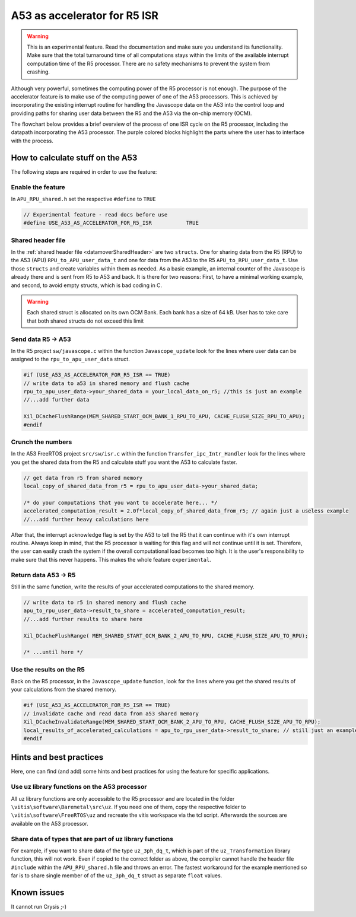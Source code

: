 .. _A53accelerator:

=============================
A53 as accelerator for R5 ISR 
=============================

.. warning::
    This is an experimental feature. Read the documentation and make 
    sure you understand its functionality. Make sure that the total 
    turnaround time of all computations stays within the limits of 
    the available interrupt computation time of the R5 processor. 
    There are no safety mechanisms to prevent the system from crashing.

Although very powerful, sometimes the computing power of the R5 processor is not enough.   
The purpose of the accelerator feature is to make use of the computing power 
of one of the A53 processors. This is achieved by incorporating the existing interrupt routine 
for handling the Javascope data on the A53 into the control loop and providing paths 
for sharing user data between the R5 and the A53 via the on-chip memory (OCM).

The flowchart below provides a brief overview of the process of one ISR cycle on the 
R5 processor, including the datapath incorporating the A53 processor. 
The purple colored blocks highlight the parts where the user has to interface with 
the process.

.. mermaid::
    :align: center
    :caption: Signal flow of A53 accelerator 
  
    flowchart TD
      subgraph R5: ISR_Control
          X(uz_SystemTime_ISR_Tic) -->Y(R5: ISR stuff) -->Z(Javascope_update)
      end
          Z --> A
      subgraph R5: Javascope_update
          A[R5: Write data to <br> OCM Bank 1] -->B(R5: Flush cache of <br> OCM Bank 1)
          style A fill:#f9f
          B --> C(IPI from R5 to A53)
          C -->E(R5: Poll for acknowledge <br> of IPI on A53)
      end
          E -->|wait until A53 is finished|E
          E --> |ack|G
      subgraph A53: Transfer_ipc_Intr_Handler
          C --> F[A53: crunch the numbers <br> with user data from OCM Bank 1, <br> write results to OCM Bank 2]
          style F fill:#f9f
          W(Handle Javascope data <br> for ethernet <br> transmission)
      end
          F -->|finished, set ack| G(R5: Invalidate <br> OCM Bank 2)
      subgraph R5: Javascope_update
          G --> H(R5: Read results <br> from A53)
          style H fill:#f9f
      end
      subgraph R5: ISR_Control
          H --> J(R5: ISR stuff)
          J --> K(uz_systemTime_ISR_Toc)
       end
          X .-> |USER MUST ENSURE THAT ALL COMPUTATIONS ARE FINISHED WITHIN AVAILABLE TIME !!!|K	


How to calculate stuff on the A53
---------------------------------
The following steps are required in order to use the feature:

Enable the feature
******************
In ``APU_RPU_shared.h`` set the respective ``#define`` to ``TRUE``

.. code-block:: C

    // Experimental feature - read docs before use
    #define USE_A53_AS_ACCELERATOR_FOR_R5_ISR		TRUE



Shared header file
******************
In the :ref:`shared header file <datamoverSharedHeader>` are two ``structs``. 
One for sharing data from the R5 (RPU) to the A53 (APU) ``RPU_to_APU_user_data_t`` and 
one for data from the A53 to the R5 ``APU_to_RPU_user_data_t``. Use those 
``structs`` and create variables within them as needed. As a basic example, an internal counter of 
the Javascope is already there and is sent from R5 to A53 and back. It is there for two reasons: 
First, to have a minimal working example, and second, to avoid empty structs, which is bad coding in C.


.. warning::
    Each shared struct is allocated on its own OCM Bank. Each bank has a size
    of 64 kB. User has to take care that both shared structs do not exceed this 
    limit


Send data R5 -> A53
*******************
In the R5 project ``sw/javascope.c`` within the function ``Javascope_update`` look for 
the lines where user data can be assigned to the ``rpu_to_apu_user_data`` struct.

.. code-block:: C

   #if (USE_A53_AS_ACCELERATOR_FOR_R5_ISR == TRUE)
   // write data to a53 in shared memory and flush cache
   rpu_to_apu_user_data->your_shared_data = your_local_data_on_r5; //this is just an example
   //...add further data
   
   Xil_DCacheFlushRange(MEM_SHARED_START_OCM_BANK_1_RPU_TO_APU, CACHE_FLUSH_SIZE_RPU_TO_APU);
   #endif
   
   

Crunch the numbers
******************
In the A53 FreeRTOS project ``src/sw/isr.c`` within the function ``Transfer_ipc_Intr_Handler`` 
look for the lines where you get the shared data from the R5 and calculate stuff you want 
the A53 to calculate faster.

.. code-block:: C

   // get data from r5 from shared memory
   local_copy_of_shared_data_from_r5 = rpu_to_apu_user_data->your_shared_data;
   
   /* do your computations that you want to accelerate here... */
   accelerated_computation_result = 2.0f*local_copy_of_shared_data_from_r5; // again just a useless example
   //...add further heavy calculations here
   

After that, the interrupt acknowledge flag is set by the A53 to tell the R5 that it can 
continue with it's own interrupt routine. Always keep in mind, that the R5 processor is waiting for this flag 
and will not continue until it is set. Therefore, the user can easily crash the system if the overall computational load 
becomes too high. It is the user's responsibility to make sure that this never happens. This makes the whole feature ``experimental``. 

Return data A53 -> R5
*********************
Still in the same function, write the results of your accelerated computations to the shared memory.

.. code-block:: C

   // write data to r5 in shared memory and flush cache
   apu_to_rpu_user_data->result_to_share = accelerated_computation_result;
   //...add further results to share here
   
   Xil_DCacheFlushRange( MEM_SHARED_START_OCM_BANK_2_APU_TO_RPU, CACHE_FLUSH_SIZE_APU_TO_RPU);

   /* ...until here */


Use the results on the R5
*************************
Back on the R5 processor, in the ``Javascope_update`` function, look for the lines where you get the shared results of 
your calculations from the shared memory.

.. code-block:: C

   #if (USE_A53_AS_ACCELERATOR_FOR_R5_ISR == TRUE)
   // invalidate cache and read data from a53 shared memory
   Xil_DCacheInvalidateRange(MEM_SHARED_START_OCM_BANK_2_APU_TO_RPU, CACHE_FLUSH_SIZE_APU_TO_RPU);
   local_results_of_accelerated_calculations = apu_to_rpu_user_data->result_to_share; // still just an example
   #endif
   

Hints and best practices
------------------------
Here, one can find (and add) some hints and best practices for 
using the feature for specific applications.

Use uz library functions on the A53 processor
*********************************************
All uz library functions are only accessible to the R5 processor and are located 
in the folder ``\vitis\software\Baremetal\src\uz``. If you need one of them, 
copy the respective folder to ``\vitis\software\FreeRTOS\uz`` and recreate the 
vitis workspace via the tcl script. Afterwards the sources are available on the 
A53 processor.

Share data of types that are part of uz library functions
*********************************************************
For example, if you want to share data of the type ``uz_3ph_dq_t``, which is part of the ``uz_Transformation`` library function, 
this will not work. Even if copied to the correct folder as above, the compiler cannot handle the header file ``#include`` 
within the ``APU_RPU_shared.h`` file and throws an error. The fastest workaround for the example mentioned so far is to share single member of 
of the ``uz_3ph_dq_t`` struct as separate ``float`` values.

Known issues
------------
It cannot run Crysis ;-)